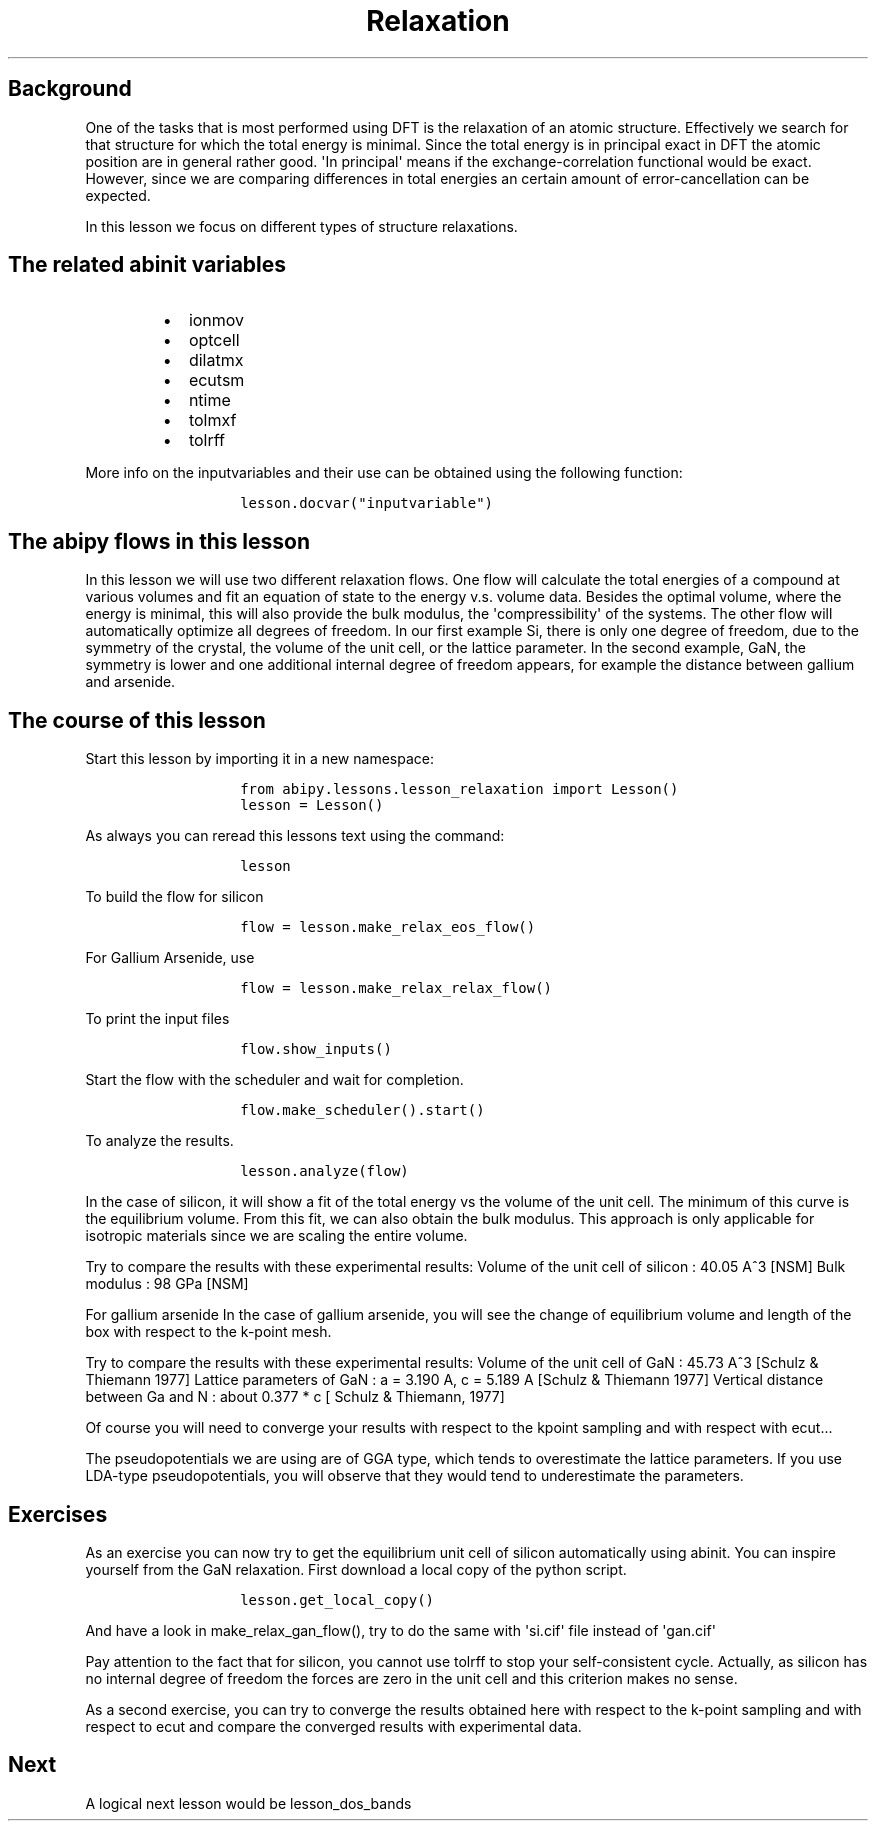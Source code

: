 .TH Relaxation "" "" "of the unit cell with two different techniques"
.SH Background
.PP
One of the tasks that is most performed using DFT is the relaxation of
an atomic structure.
Effectively we search for that structure for which the total energy is
minimal.
Since the total energy is in principal exact in DFT the atomic position
are in general rather good.
\[aq]In principal\[aq] means if the exchange\-correlation functional
would be exact.
However, since we are comparing differences in total energies an certain
amount of error\-cancellation can be expected.
.PP
In this lesson we focus on different types of structure relaxations.
.SH The related abinit variables
.RS
.IP \[bu] 2
ionmov
.IP \[bu] 2
optcell
.IP \[bu] 2
dilatmx
.IP \[bu] 2
ecutsm
.IP \[bu] 2
ntime
.IP \[bu] 2
tolmxf
.IP \[bu] 2
tolrff
.RE
.PP
More info on the inputvariables and their use can be obtained using the
following function:
.RS
.IP
.nf
\f[C]
lesson.docvar("inputvariable")
\f[]
.fi
.RE
.SH The abipy flows in this lesson
.PP
In this lesson we will use two different relaxation flows.
One flow will calculate the total energies of a compound at various
volumes and fit an equation of state to the energy v.s.
volume data.
Besides the optimal volume, where the energy is minimal, this will also
provide the bulk modulus, the \[aq]compressibility\[aq] of the systems.
The other flow will automatically optimize all degrees of freedom.
In our first example Si, there is only one degree of freedom, due to the
symmetry of the crystal, the volume of the unit cell, or the lattice
parameter.
In the second example, GaN, the symmetry is lower and one additional
internal degree of freedom appears, for example the distance between
gallium and arsenide.
.SH The course of this lesson
.PP
Start this lesson by importing it in a new namespace:
.RS
.IP
.nf
\f[C]
from\ abipy.lessons.lesson_relaxation\ import\ Lesson()
lesson\ =\ Lesson()
\f[]
.fi
.RE
.PP
As always you can reread this lessons text using the command:
.RS
.IP
.nf
\f[C]
lesson
\f[]
.fi
.RE
.PP
To build the flow for silicon
.RS
.IP
.nf
\f[C]
flow\ =\ lesson.make_relax_eos_flow()
\f[]
.fi
.RE
.PP
For Gallium Arsenide, use
.RS
.IP
.nf
\f[C]
flow\ =\ lesson.make_relax_relax_flow()
\f[]
.fi
.RE
.PP
To print the input files
.RS
.IP
.nf
\f[C]
flow.show_inputs()
\f[]
.fi
.RE
.PP
Start the flow with the scheduler and wait for completion.
.RS
.IP
.nf
\f[C]
flow.make_scheduler().start()
\f[]
.fi
.RE
.PP
To analyze the results.
.RS
.IP
.nf
\f[C]
lesson.analyze(flow)
\f[]
.fi
.RE
.PP
In the case of silicon, it will show a fit of the total energy vs the
volume of the unit cell.
The minimum of this curve is the equilibrium volume.
From this fit, we can also obtain the bulk modulus.
This approach is only applicable for isotropic materials since we are
scaling the entire volume.
.PP
Try to compare the results with these experimental results: Volume of
the unit cell of silicon : 40.05 A^3 [NSM] Bulk modulus : 98 GPa [NSM]
.PP
For gallium arsenide In the case of gallium arsenide, you will see the
change of equilibrium volume and length of the box with respect to the
k\-point mesh.
.PP
Try to compare the results with these experimental results: Volume of
the unit cell of GaN : 45.73 A^3 [Schulz & Thiemann 1977] Lattice
parameters of GaN : a = 3.190 A, c = 5.189 A [Schulz & Thiemann 1977]
Vertical distance between Ga and N : about 0.377 * c [ Schulz &
Thiemann, 1977]
.PP
Of course you will need to converge your results with respect to the
kpoint sampling and with respect with ecut...
.PP
The pseudopotentials we are using are of GGA type, which tends to
overestimate the lattice parameters.
If you use LDA\-type pseudopotentials, you will observe that they would
tend to underestimate the parameters.
.SH Exercises
.PP
As an exercise you can now try to get the equilibrium unit cell of
silicon automatically using abinit.
You can inspire yourself from the GaN relaxation.
First download a local copy of the python script.
.RS
.IP
.nf
\f[C]
lesson.get_local_copy()
\f[]
.fi
.RE
.PP
And have a look in make_relax_gan_flow(), try to do the same with
\[aq]si.cif\[aq] file instead of \[aq]gan.cif\[aq]
.PP
Pay attention to the fact that for silicon, you cannot use tolrff to
stop your self\-consistent cycle.
Actually, as silicon has no internal degree of freedom the forces are
zero in the unit cell and this criterion makes no sense.
.PP
As a second exercise, you can try to converge the results obtained here
with respect to the k\-point sampling and with respect to ecut and
compare the converged results with experimental data.
.SH Next
.PP
A logical next lesson would be lesson_dos_bands
